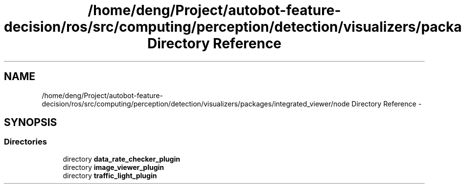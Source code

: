 .TH "/home/deng/Project/autobot-feature-decision/ros/src/computing/perception/detection/visualizers/packages/integrated_viewer/node Directory Reference" 3 "Fri May 22 2020" "Autoware_Doxygen" \" -*- nroff -*-
.ad l
.nh
.SH NAME
/home/deng/Project/autobot-feature-decision/ros/src/computing/perception/detection/visualizers/packages/integrated_viewer/node Directory Reference \- 
.SH SYNOPSIS
.br
.PP
.SS "Directories"

.in +1c
.ti -1c
.RI "directory \fBdata_rate_checker_plugin\fP"
.br
.ti -1c
.RI "directory \fBimage_viewer_plugin\fP"
.br
.ti -1c
.RI "directory \fBtraffic_light_plugin\fP"
.br
.in -1c
